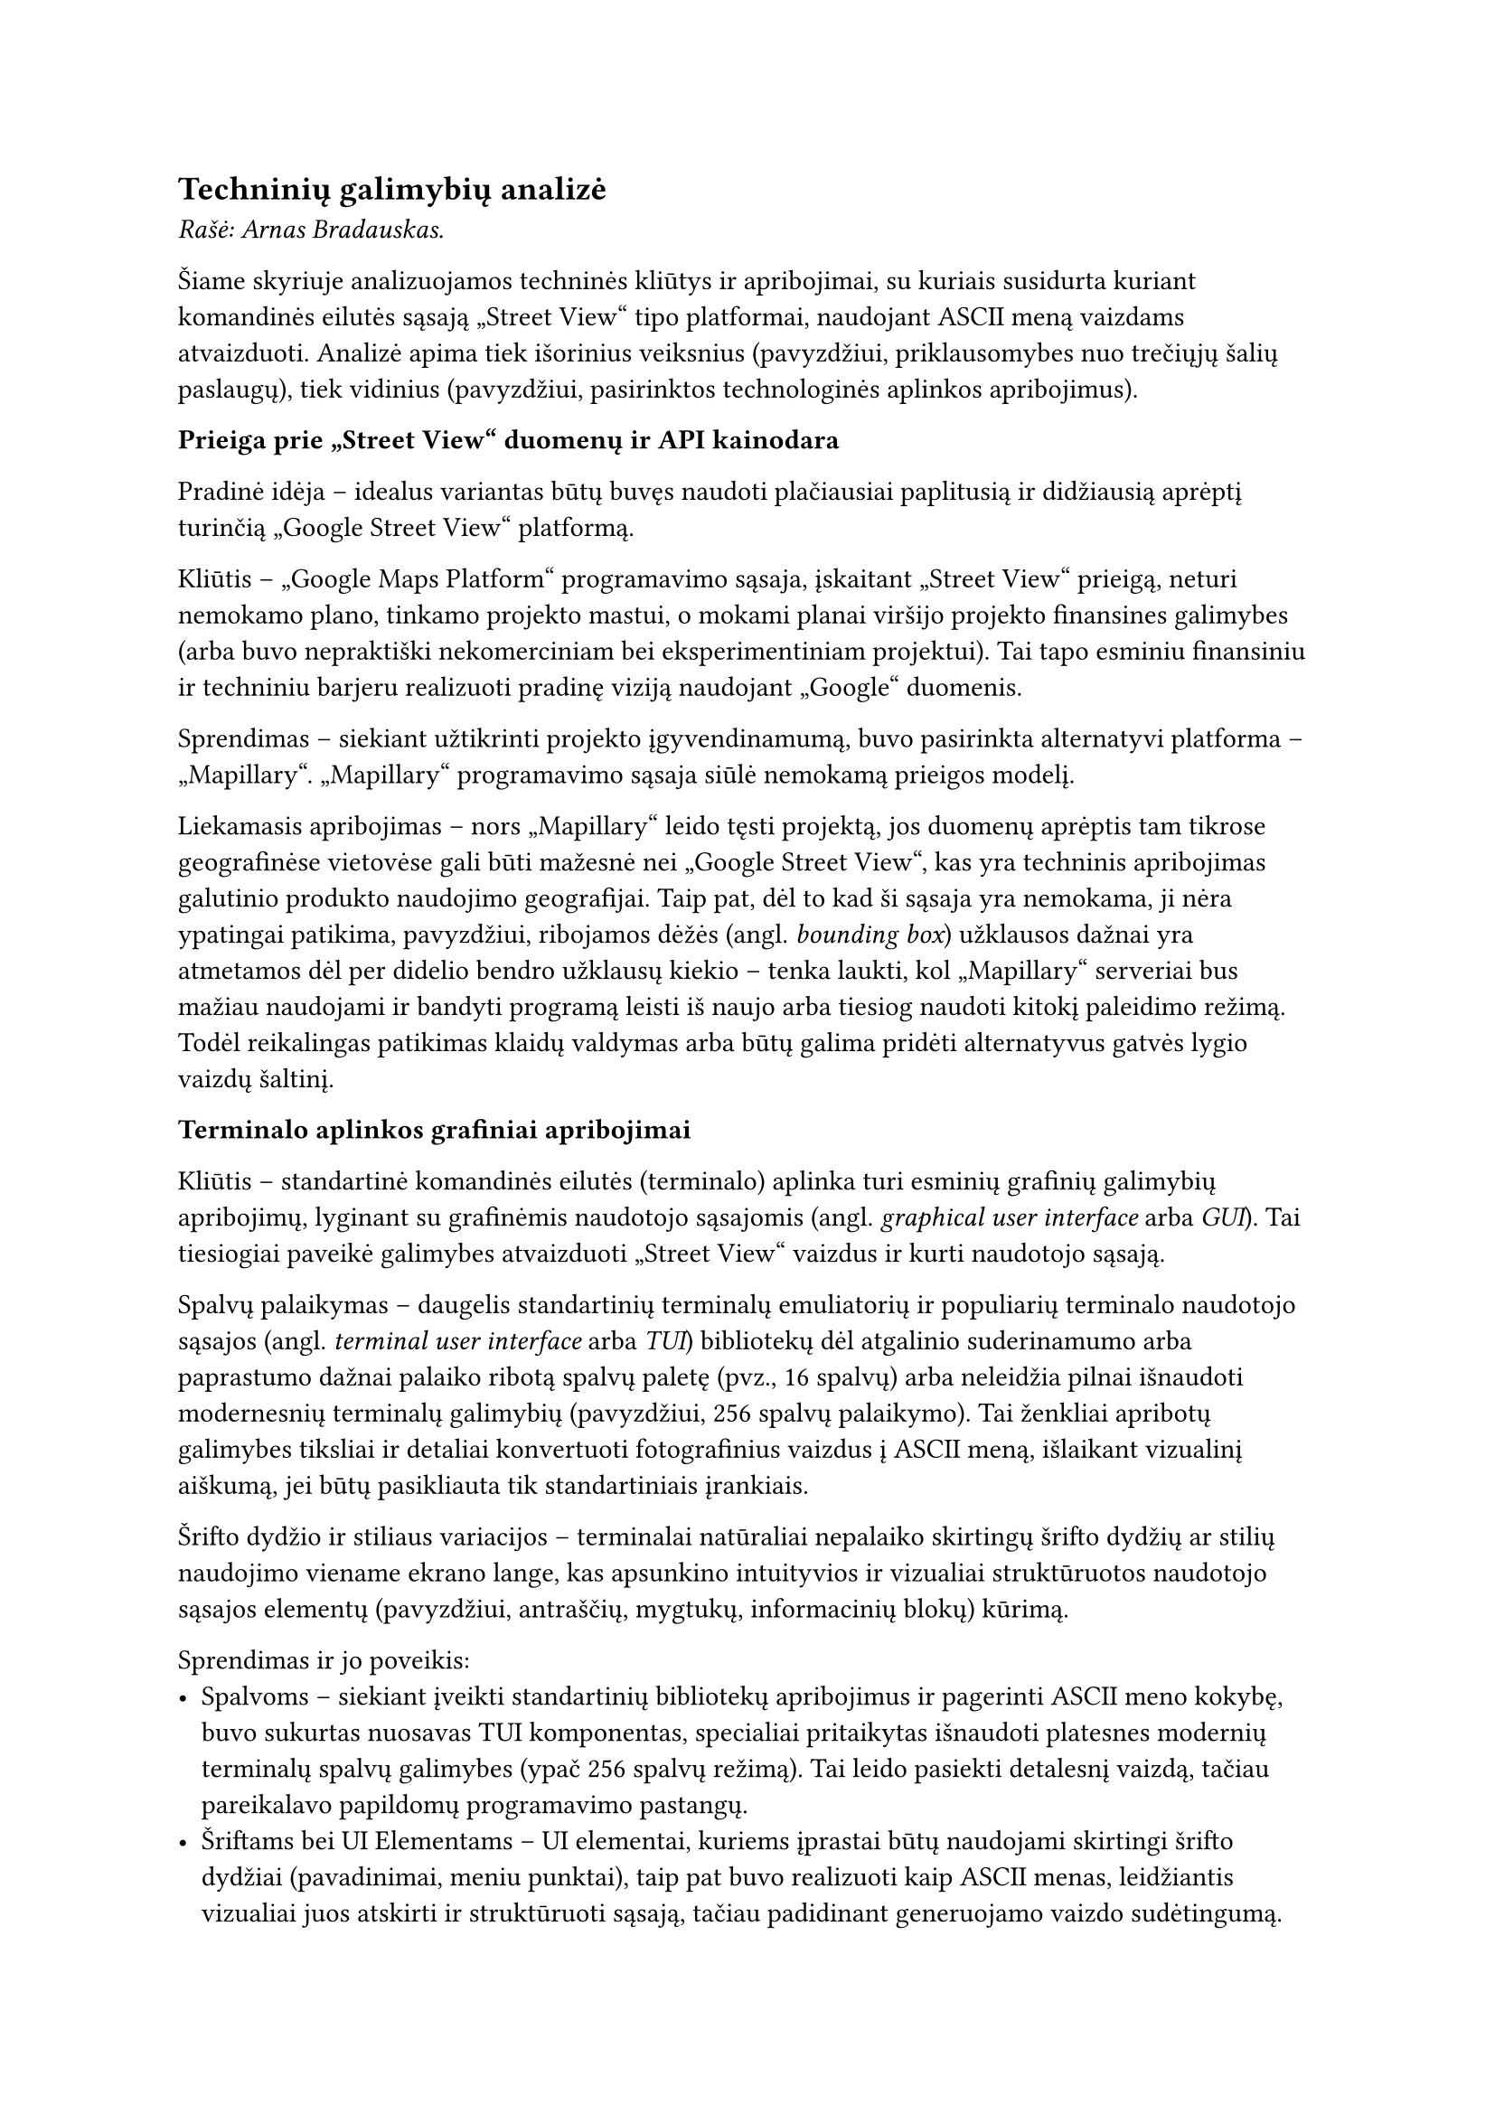 #set text(lang: "lt", region: "lt")
== Techninių galimybių analizė<techniniu-galimybiu-analize>

_Rašė: Arnas Bradauskas._

Šiame skyriuje analizuojamos techninės kliūtys ir apribojimai, su kuriais susidurta
kuriant komandinės eilutės sąsają „Street View“ tipo platformai, naudojant ASCII meną vaizdams atvaizduoti.
Analizė apima tiek išorinius veiksnius (pavyzdžiui, priklausomybes nuo trečiųjų šalių paslaugų), tiek vidinius
(pavyzdžiui, pasirinktos technologinės aplinkos apribojimus).

*Prieiga prie „Street View“ duomenų ir API kainodara*

Pradinė idėja -- idealus variantas būtų buvęs naudoti plačiausiai paplitusią ir didžiausią aprėptį turinčią
„Google Street View“ platformą.

Kliūtis -- „Google Maps Platform“ programavimo sąsaja, įskaitant „Street View“ prieigą, neturi nemokamo plano,
tinkamo projekto mastui, o mokami planai viršijo projekto finansines galimybes (arba buvo nepraktiški
nekomerciniam bei eksperimentiniam projektui). Tai tapo esminiu finansiniu ir techniniu barjeru realizuoti pradinę
viziją naudojant „Google“ duomenis.

Sprendimas -- siekiant užtikrinti projekto įgyvendinamumą, buvo pasirinkta alternatyvi platforma – „Mapillary“.
„Mapillary“ programavimo sąsaja siūlė nemokamą prieigos modelį.

Liekamasis apribojimas -- nors „Mapillary“ leido tęsti projektą, jos duomenų aprėptis tam tikrose geografinėse vietovėse
gali būti mažesnė nei „Google Street View“, kas yra techninis apribojimas galutinio produkto naudojimo geografijai.
Taip pat, dėl to kad ši sąsaja yra nemokama, ji nėra ypatingai patikima, pavyzdžiui, ribojamos dėžės (angl. _bounding box_)
užklausos dažnai yra atmetamos dėl per didelio bendro užklausų kiekio -- tenka laukti, kol „Mapillary“ serveriai bus mažiau
naudojami ir bandyti programą leisti iš naujo arba tiesiog naudoti kitokį paleidimo režimą.
Todėl reikalingas patikimas klaidų valdymas arba būtų galima pridėti alternatyvus gatvės lygio vaizdų šaltinį.

*Terminalo aplinkos grafiniai apribojimai*

Kliūtis -- standartinė komandinės eilutės (terminalo) aplinka turi esminių grafinių galimybių apribojimų,
lyginant su grafinėmis naudotojo sąsajomis (angl. _graphical user interface_ arba _GUI_). Tai tiesiogiai paveikė
galimybes atvaizduoti „Street View“ vaizdus ir kurti naudotojo sąsają.

Spalvų palaikymas -- daugelis standartinių terminalų emuliatorių ir populiarių terminalo naudotojo sąsajos
(angl. _terminal user interface_ arba _TUI_) bibliotekų dėl atgalinio suderinamumo arba paprastumo dažnai palaiko ribotą
spalvų paletę (pvz., 16 spalvų) arba neleidžia pilnai išnaudoti modernesnių terminalų galimybių
(pavyzdžiui, 256 spalvų palaikymo).
Tai ženkliai apribotų galimybes tiksliai ir detaliai konvertuoti fotografinius vaizdus į ASCII meną,
išlaikant vizualinį aiškumą, jei būtų pasikliauta tik standartiniais įrankiais.

Šrifto dydžio ir stiliaus variacijos -- terminalai natūraliai nepalaiko skirtingų šrifto dydžių ar stilių
naudojimo viename ekrano lange, kas apsunkino intuityvios ir vizualiai struktūruotos naudotojo sąsajos elementų
(pavyzdžiui, antraščių, mygtukų, informacinių blokų) kūrimą.

Sprendimas ir jo poveikis:
- Spalvoms -- siekiant įveikti standartinių bibliotekų apribojimus ir pagerinti ASCII meno kokybę, buvo sukurtas
  nuosavas TUI komponentas, specialiai pritaikytas išnaudoti platesnes modernių terminalų spalvų galimybes
  (ypač 256 spalvų režimą). Tai leido pasiekti detalesnį vaizdą, tačiau pareikalavo papildomų programavimo pastangų.
- Šriftams bei UI Elementams -- UI elementai, kuriems įprastai būtų naudojami skirtingi šrifto dydžiai
  (pavadinimai, meniu punktai), taip pat buvo realizuoti kaip ASCII menas, leidžiantis vizualiai juos atskirti
  ir struktūruoti sąsają, tačiau padidinant generuojamo vaizdo sudėtingumą.

*Vaizdo reprezentacijos tikslumas*

Kliūtis -- pats fotografinio vaizdo konvertavimas į ASCII meną yra techniškai ribotas procesas.
Nepriklausomai nuo algoritmų, ASCII reprezentacija visada bus ženkliai žemesnės raiškos ir detalumo nei pradinis vaizdas.
Tai yra fundamentalus techninis apribojimas, lemiantis, kad galutinis produktas gali perteikti tik apytikslį vaizdą,
o ne tikslią fotografinę kopiją. Projekto įgyvendinamumas apsiriboja būtent tokio aproksimuoto vaizdo pateikimu.

Našumo aspektas -- dinaminis ASCII meno generavimas ir atvaizdavimas terminale, ypač naviguojant
(t.y., dažnai keičiantis vaizdui), gali atrodyti lėtas. Tačiau pagrindinė vėlavimo priežastis dažniausiai yra
ne pats ASCII meno generavimo procesas (kuris yra sąlyginai greitas modernioje technikoje),
o laukimas, kol bus gautas atsakymas iš „Mapillary“ API. Senesniuose kompiuteriuose
ar lėtesniuose terminaluose pats generavimas taip pat gali prisidėti prie nevisiškai
sklandaus veikimo, kas yra techninis naudojimo patirties apribojimas.

Išvada -- nepaisant identifikuotų techninių kliūčių, susijusių su API prieiga ir jos patikimumu, terminalo aplinkos apribojimais ir
vaizdo konversijos prigimtimi, projektas buvo techniškai įgyvendinamas pasirinkus alternatyvius sprendimus
(pavyzdžiui, „Mapillary“ programavimo sąsaja, nuosavas TUI modulis skirtas geresniam spalvų išnaudojimui)
ir pripažįstant neišvengiamus platformos apribojimus
(ASCII meno detalumo lygį, priklausomybę nuo „Mapillary“ atsako laiko).
Šie sprendimai leido sukurti veikiantį prototipą ar produktą, nors galutinis rezultatas ir skiriasi
nuo hipotetinio idealaus varianto, kuris galėtų būti sukurtas neribojant finansų ar
technologinių platformų galimybių.
